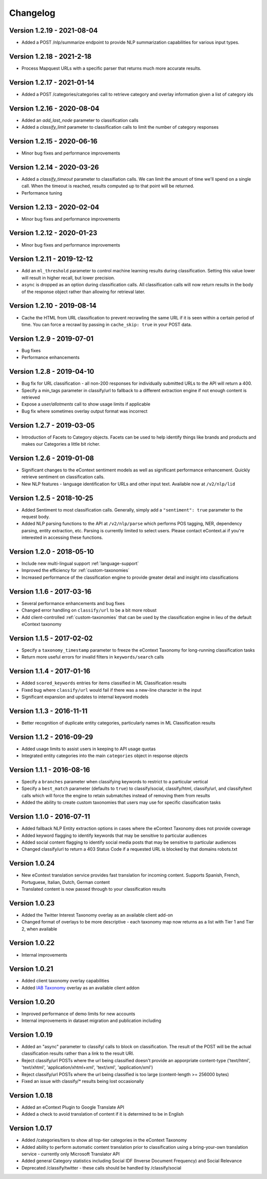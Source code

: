 Changelog
=========

Version 1.2.19 - 2021-08-04
---------------------------
* Added a POST /nlp/summarize endpoint to provide NLP summarization capabilities for various input types.

Version 1.2.18 - 2021-2-18
---------------------------
* Process Mapquest URLs with a specific parser that returns much more accurate results.


Version 1.2.17 - 2021-01-14
---------------------------
* Added a POST /categories/categories call to retrieve category and overlay information given a list of category ids


Version 1.2.16 - 2020-08-04
---------------------------
* Added an `add_last_node` parameter to classification calls
* Added a `classify_limit` parameter to classification calls to limit the number of category responses


Version 1.2.15 - 2020-06-16
---------------------------
* Minor bug fixes and performance improvements


Version 1.2.14 - 2020-03-26
---------------------------
* Added a `classify_timeout` parameter to classifiation calls. We can limit the amount of time we'll spend on a single call. When the timeout is reached, results computed up to that point will be returned.
* Performance tuning


Version 1.2.13 - 2020-02-04
---------------------------
* Minor bug fixes and performance improvements


Version 1.2.12 - 2020-01-23
---------------------------
* Minor bug fixes and performance improvements


Version 1.2.11 - 2019-12-12
---------------------------
*  Add an ``ml_threshold`` parameter to control machine learning results during classification. Setting this value lower will result in higher recall, but lower precision.
*  ``async`` is dropped as an option during classification calls. All classification calls will now return results in the body of the response object rather than allowing for retrieval later.


Version 1.2.10 - 2019-08-14
---------------------------
*  Cache the HTML from URL classification to prevent recrawling the same URL if it is seen within a certain period of time. You can force a recrawl by passing in ``cache_skip: true`` in your POST data.


Version 1.2.9 - 2019-07-01
--------------------------
*  Bug fixes
*  Performance enhancements


Version 1.2.8 - 2019-04-10
--------------------------
*  Bug fix for URL classification - all non-200 responses for individually submitted URLs to the API will return a 400.
*  Specify a min_tags parameter in classify/url to fallback to a different extraction engine if not enough content is retrieved
*  Expose a `user/allotments` call to show usage limits if applicable
*  Bug fix where sometimes overlay output format was incorrect

Version 1.2.7 - 2019-03-05
--------------------------
*  Introduction of Facets to Category objects.  Facets can be used to help identify things like brands and products and makes our Categories a little bit richer.


Version 1.2.6 - 2019-01-08
--------------------------
*   Significant changes to the eContext sentiment models as well as significant performance enhancement.  Quickly retrieve sentiment on classification calls.
*   New NLP features - language identification for URLs and other input text.  Available now at ``/v2/nlp/lid``


Version 1.2.5 - 2018-10-25
--------------------------
*   Added Sentiment to most classification calls.  Generally, simply add a ``"sentiment": true`` parameter to the request body.
*   Added NLP parsing functions to the API at ``/v2/nlp/parse`` which performs POS tagging, NER, dependency parsing, entity extraction, etc.  Parsing is currently limited to select users.  Please contact eContext.ai if you're interested in accessing these functions.


Version 1.2.0 - 2018-05-10
--------------------------
*   Include new multi-lingual support :ref:`language-support`
*   Improved the efficiency for :ref:`custom-taxonomies`
*   Increased performance of the classification engine to provide greater detail and insight into classifications

Version 1.1.6 - 2017-03-16
--------------------------
*   Several performance enhancements and bug fixes
*   Changed error handling on ``classify/url`` to be a bit more robust
*   Add client-controlled :ref:`custom-taxonomies` that can be used by the classification engine in lieu of the default eContext taxonomy

Version 1.1.5 - 2017-02-02
--------------------------
*   Specify a ``taxonomy_timestamp`` parameter to freeze the eContext Taxonomy for long-running classification tasks
*   Return more useful errors for invalid filters in ``keywords/search`` calls

Version 1.1.4 - 2017-01-16
--------------------------
*   Added ``scored_keywords`` entries for items classified in ML Classification results
*   Fixed bug where ``classify/url`` would fail if there was a new-line character in the input
*   Significant expansion and updates to internal keyword models

Version 1.1.3 - 2016-11-11
--------------------------
*   Better recognition of duplicate entity categories, particularly names in ML Classification results

Version 1.1.2 - 2016-09-29
--------------------------
*   Added usage limits to assist users in keeping to API usage quotas
*   Integrated entity categories into the main ``categories`` object in response objects

Version 1.1.1 - 2016-08-16
--------------------------
*   Specify a ``branches`` parameter when classifying keywords to restrict to a particular vertical
*   Specify a ``best_match`` parameter (defaults to ``true``) to classify/social, classify/html, classify/url, and classify/text calls which will force the engine to retain submatches instead of removing them from results
*   Added the ability to create custom taxonomies that users may use for specific classification tasks

Version 1.1.0 - 2016-07-11
--------------------------
*   Added fallback NLP Entity extraction options in cases where the eContext Taxonomy does not provide coverage
*   Added keyword flagging to identify keywords that may be sensitive to particular audiences
*   Added social content flagging to identify social media posts that may be sensitive to particular audiences
*   Changed classify/url to return a 403 Status Code if a requested URL is blocked by that domains robots.txt

Version 1.0.24
--------------
*   New eContext translation service provides fast translation for incoming content.  Supports Spanish, French, Portuguese, Italian, Dutch, German content
*   Translated content is now passed through to your classification results

Version 1.0.23
--------------
*   Added the Twitter Interest Taxonomy overlay as an available client add-on
*   Changed format of overlays to be more descriptive - each taxonomy map now returns as a list with Tier 1 and Tier 2, when available

Version 1.0.22
--------------
*   Internal improvements

Version 1.0.21
--------------
*   Added client taxonomy overlay capabilities
*   Added `IAB Taxonomy`_ overlay as an available client addon

Version 1.0.20
--------------
*   Improved performance of demo limits for new accounts
*   Internal improvements in dataset migration and publication including

Version 1.0.19
--------------

*   Added an "async" parameter to classify/ calls to block on classification.  The result of the POST will
    be the actual classification results rather than a link to the result URI.
*   Reject classify/url POSTs where the url being classified doesn't provide an apporpriate content-type ('text/html', 'text/xhtml', 'application/xhtml+xml', 'text/xml', 'application/xml')
*   Reject classify/url POSTs where the url being classified is too large (content-length >= 256000 bytes)
*   Fixed an issue with classify/* results being lost occasionally

Version 1.0.18
--------------

*   Added an eContext Plugin to Google Translate API
*   Added a check to avoid translation of content if it is determined to be in English

Version 1.0.17
--------------

*   Added /categories/tiers to show all top-tier categories in the eContext Taxonomy
*   Added ability to perform automatic content translation prior to classification
    using a bring-your-own translation service - currently only Microsoft Translator API
*   Added general Category statistics including Social IDF (Inverse Document Frequency) and Social Relevance
*   Deprecated /classify/twitter - these calls should be handled by /classify/social

.. _`IAB Taxonomy`: http://www.iab.com/guidelines/iab-quality-assurance-guidelines-qag-taxonomy/
